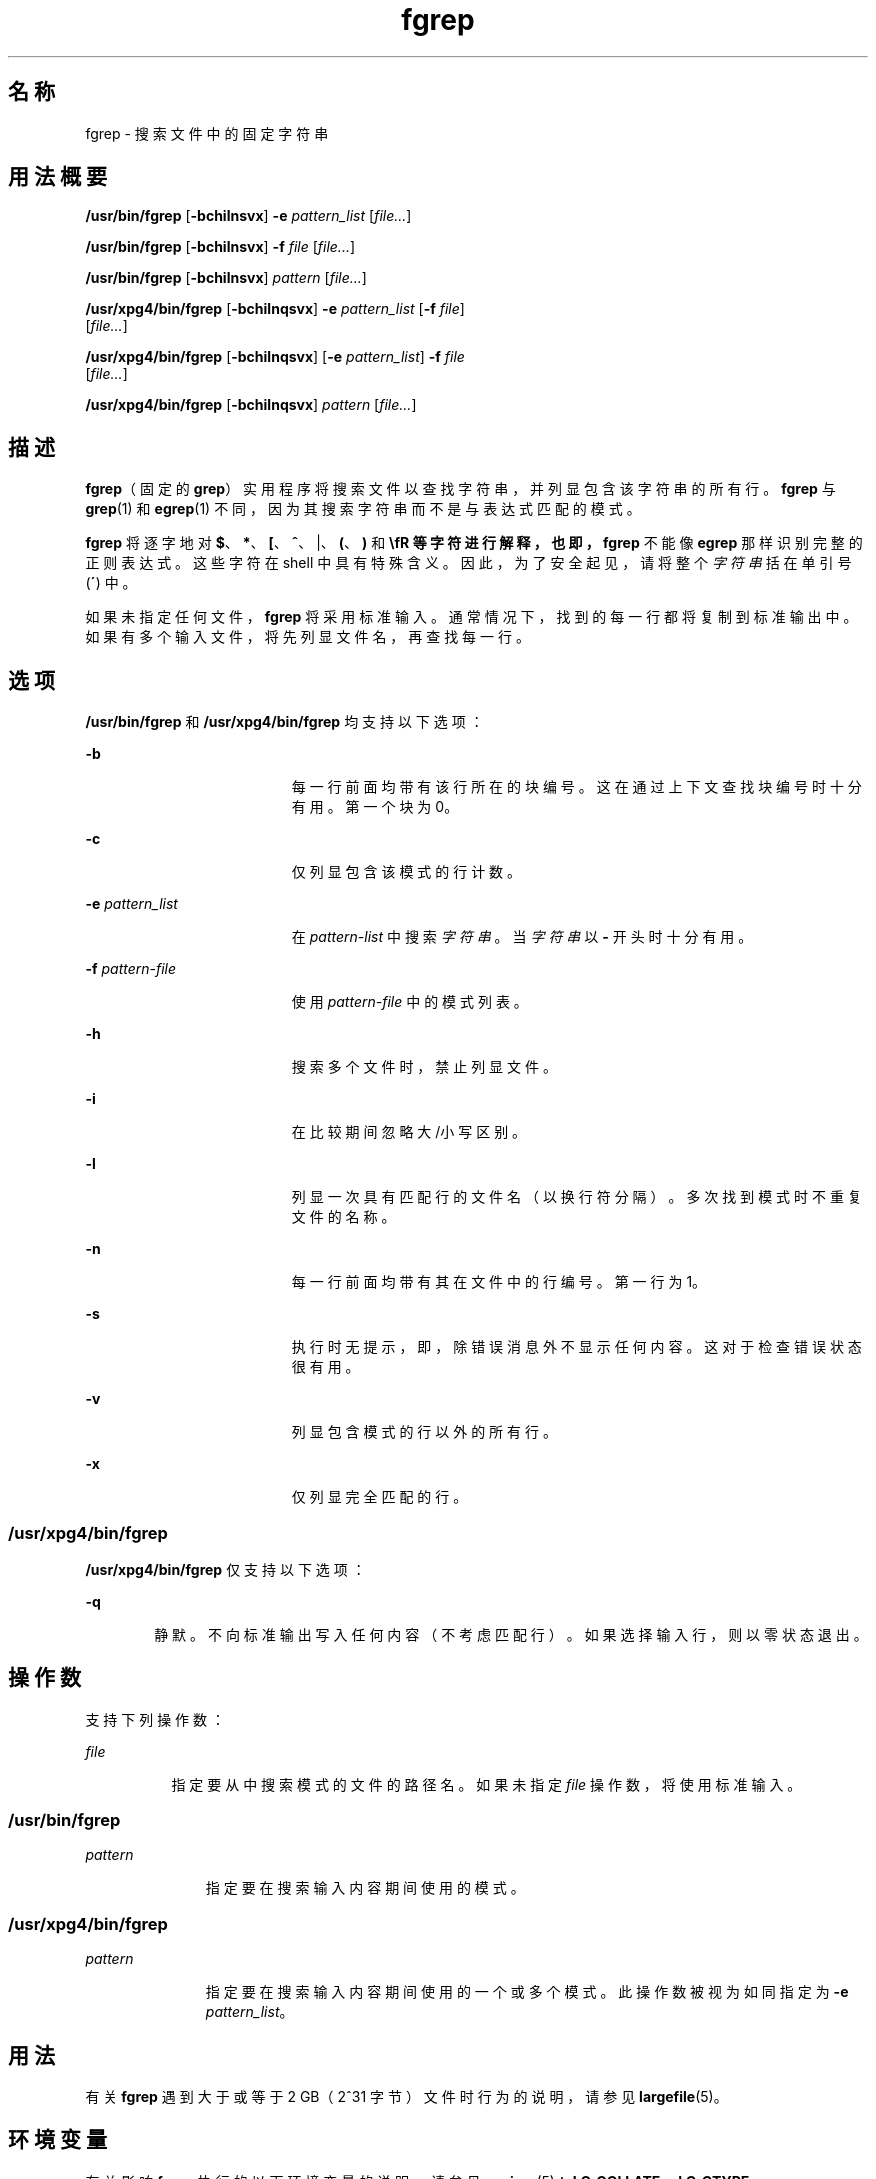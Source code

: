 '\" te
.\" Copyright 1989 AT&T
.\" Copyright (c) 2010, Sun Microsystems, Inc. All Rights Reserved
.\" Copyright (c) 1992, X/Open Company Limited All Rights Reserved
.\" Sun Microsystems, Inc. gratefully acknowledges The Open Group for permission to reproduce portions of its copyrighted documentation.Original documentation from The Open Group can be obtained online at http://www.opengroup.org/bookstore/.
.\" The Institute of Electrical and Electronics Engineers and The Open Group, have given us permission to reprint portions of their documentation.In the following statement, the phrase "this text" refers to portions of the system documentation.Portions of this text are reprinted and reproduced in electronic form in the Sun OS Reference Manual, from IEEE Std 1003.1, 2004 Edition, Standard for Information Technology -- Portable Operating System Interface (POSIX), The Open Group Base Specifications Issue 6, Copyright (C) 2001-2004 by the Institute of Electrical and Electronics Engineers, Inc and The Open Group.In the event of any discrepancy between these versions and the original IEEE and The Open Group Standard, the original IEEE and The Open Group Standard is the referee document.The original Standard can be obtained online at http://www.opengroup.org/unix/online.html.This notice shall appear on any product containing this material. 
.TH fgrep 1 "2010 年 3 月 23 日" "SunOS 5.11" "用户命令"
.SH 名称
fgrep \- 搜索文件中的固定字符串
.SH 用法概要
.LP
.nf
\fB/usr/bin/fgrep\fR [\fB-bchilnsvx\fR] \fB-e\fR \fIpattern_list\fR [\fIfile...\fR]
.fi

.LP
.nf
\fB/usr/bin/fgrep\fR [\fB-bchilnsvx\fR] \fB-f\fR \fIfile\fR [\fIfile...\fR]
.fi

.LP
.nf
\fB/usr/bin/fgrep\fR [\fB-bchilnsvx\fR] \fIpattern\fR [\fIfile...\fR]
.fi

.LP
.nf
\fB/usr/xpg4/bin/fgrep\fR [\fB-bchilnqsvx\fR] \fB-e\fR \fIpattern_list\fR [\fB-f\fR \fIfile\fR] 
     [\fIfile...\fR]
.fi

.LP
.nf
\fB/usr/xpg4/bin/fgrep\fR [\fB-bchilnqsvx\fR] [\fB-e\fR \fIpattern_list\fR] \fB-f\fR \fIfile\fR 
     [\fIfile...\fR]
.fi

.LP
.nf
\fB/usr/xpg4/bin/fgrep\fR [\fB-bchilnqsvx\fR] \fIpattern\fR [\fIfile...\fR]
.fi

.SH 描述
.sp
.LP
\fBfgrep\fR（固定的 \fBgrep\fR）实用程序将搜索文件以查找字符串，并列显包含该字符串的所有行。\fBfgrep\fR 与 \fBgrep\fR(1) 和 \fBegrep\fR(1) 不同，因为其搜索字符串而不是与表达式匹配的模式。
.sp
.LP
\fBfgrep\fR 将逐字地对 \fB$\fR、\fB*\fR、\fB[\fR、\fB^\fR、|、\fB(\fR、\fB)\fR 和 \fB\\fR 等字符进行解释，也即，\fBfgrep\fR 不能像 \fBegrep\fR 那样识别完整的正则表达式。这些字符在 shell 中具有特殊含义。因此，为了安全起见，请将整个\fI字符串\fR括在单引号 (\fB´\fR) 中。
.sp
.LP
如果未指定任何文件，\fBfgrep\fR 将采用标准输入。通常情况下，找到的每一行都将复制到标准输出中。如果有多个输入文件，将先列显文件名，再查找每一行。
.SH 选项
.sp
.LP
\fB/usr/bin/fgrep\fR 和 \fB/usr/xpg4/bin/fgrep\fR 均支持以下选项：
.sp
.ne 2
.mk
.na
\fB\fB-b\fR\fR
.ad
.RS 19n
.rt  
每一行前面均带有该行所在的块编号。这在通过上下文查找块编号时十分有用。第一个块为 0。
.RE

.sp
.ne 2
.mk
.na
\fB\fB-c\fR\fR
.ad
.RS 19n
.rt  
仅列显包含该模式的行计数。
.RE

.sp
.ne 2
.mk
.na
\fB\fB-e\fR \fIpattern_list\fR\fR
.ad
.RS 19n
.rt  
在 \fIpattern-list\fR 中搜索\fI字符串\fR。当\fI字符串\fR以 \fB-\fR 开头时十分有用。
.RE

.sp
.ne 2
.mk
.na
\fB\fB-f\fR \fIpattern-file\fR\fR
.ad
.RS 19n
.rt  
使用 \fIpattern-file\fR 中的模式列表。
.RE

.sp
.ne 2
.mk
.na
\fB\fB-h\fR\fR
.ad
.RS 19n
.rt  
搜索多个文件时，禁止列显文件。
.RE

.sp
.ne 2
.mk
.na
\fB\fB-i\fR\fR
.ad
.RS 19n
.rt  
在比较期间忽略大/小写区别。
.RE

.sp
.ne 2
.mk
.na
\fB\fB-l\fR\fR
.ad
.RS 19n
.rt  
列显一次具有匹配行的文件名（以换行符分隔）。多次找到模式时不重复文件的名称。
.RE

.sp
.ne 2
.mk
.na
\fB\fB-n\fR\fR
.ad
.RS 19n
.rt  
每一行前面均带有其在文件中的行编号。第一行为 1。
.RE

.sp
.ne 2
.mk
.na
\fB\fB-s\fR\fR
.ad
.RS 19n
.rt  
执行时无提示，即，除错误消息外不显示任何内容。这对于检查错误状态很有用。
.RE

.sp
.ne 2
.mk
.na
\fB\fB-v\fR\fR
.ad
.RS 19n
.rt  
列显包含模式的行以外的所有行。
.RE

.sp
.ne 2
.mk
.na
\fB\fB-x\fR\fR
.ad
.RS 19n
.rt  
仅列显完全匹配的行。
.RE

.SS "/usr/xpg4/bin/fgrep"
.sp
.LP
\fB/usr/xpg4/bin/fgrep\fR 仅支持以下选项：
.sp
.ne 2
.mk
.na
\fB\fB-q\fR\fR
.ad
.RS 6n
.rt  
静默。不向标准输出写入任何内容（不考虑匹配行）。如果选择输入行，则以零状态退出。
.RE

.SH 操作数
.sp
.LP
支持下列操作数：
.sp
.ne 2
.mk
.na
\fB\fIfile\fR\fR
.ad
.RS 8n
.rt  
指定要从中搜索模式的文件的路径名。如果未指定 \fIfile\fR 操作数，将使用标准输入。
.RE

.SS "/usr/bin/fgrep"
.sp
.ne 2
.mk
.na
\fB\fIpattern\fR\fR
.ad
.RS 11n
.rt  
指定要在搜索输入内容期间使用的模式。
.RE

.SS "/usr/xpg4/bin/fgrep"
.sp
.ne 2
.mk
.na
\fB\fIpattern\fR\fR
.ad
.RS 11n
.rt  
指定要在搜索输入内容期间使用的一个或多个模式。此操作数被视为如同指定为 \fB-e\fR \fIpattern_list\fR。
.RE

.SH 用法
.sp
.LP
有关 \fBfgrep\fR 遇到大于或等于 2 GB（2^31 字节）文件时行为的说明，请参见 \fBlargefile\fR(5)。
.SH 环境变量
.sp
.LP
有关影响 \fBfgrep\fR 执行的以下环境变量的说明，请参见 \fBenviron\fR(5)：\fBLC_COLLATE\fR、\fB LC_CTYPE\fR、\fBLC_MESSAGES\fR 和 \fBNLSPATH\fR。
.SH 退出状态
.sp
.LP
将返回以下退出值：
.sp
.ne 2
.mk
.na
\fB\fB0\fR\fR
.ad
.RS 5n
.rt  
如果找到任何匹配项
.RE

.sp
.ne 2
.mk
.na
\fB\fB1\fR\fR
.ad
.RS 5n
.rt  
如果找不到任何匹配项
.RE

.sp
.ne 2
.mk
.na
\fB\fB2\fR\fR
.ad
.RS 5n
.rt  
对于语法错误或不能访问的文件（即使找到匹配项）。
.RE

.SH 属性
.sp
.LP
有关下列属性的说明，请参见 \fBattributes\fR(5)：
.SS "/usr/bin/fgrep"
.sp

.sp
.TS
tab() box;
cw(2.75i) |cw(2.75i) 
lw(2.75i) |lw(2.75i) 
.
属性类型属性值
_
可用性system/core-os
.TE

.SS "/usr/xpg4/bin/fgrep"
.sp

.sp
.TS
tab() box;
cw(2.75i) |cw(2.75i) 
lw(2.75i) |lw(2.75i) 
.
属性类型属性值
_
可用性system/xopen/xcu4
_
CSIEnabled（已启用）
.TE

.SH 另请参见
.sp
.LP
\fBed\fR(1)、\fBegrep\fR(1)、\fBgrep\fR(1)、\fBsed\fR(1)、\fBsh\fR(1)、\fBattributes\fR(5)、\fBenviron\fR(5)、\fBlargefile\fR(5)、\fBXPG4\fR(5)
.SH 附注
.sp
.LP
理想情况下，应该只有一个 \fBgrep\fR 命令，但目前没有一种算法可以足够广泛地涵盖各种空间和时间权衡的情况。
.sp
.LP
行仅受可用虚拟内存大小的限制。
.SS "/usr/xpg4/bin/fgrep"
.sp
.LP
\fB/usr/xpg4/bin/fgrep\fR 实用程序与 \fB/usr/xpg4/bin/grep\fR \fB-F\fR 相同（请参见 \fBgrep\fR(1)）。可移植应用程序应当使用 \fB/usr/xpg4/bin/grep\fR \fB-F\fR。
